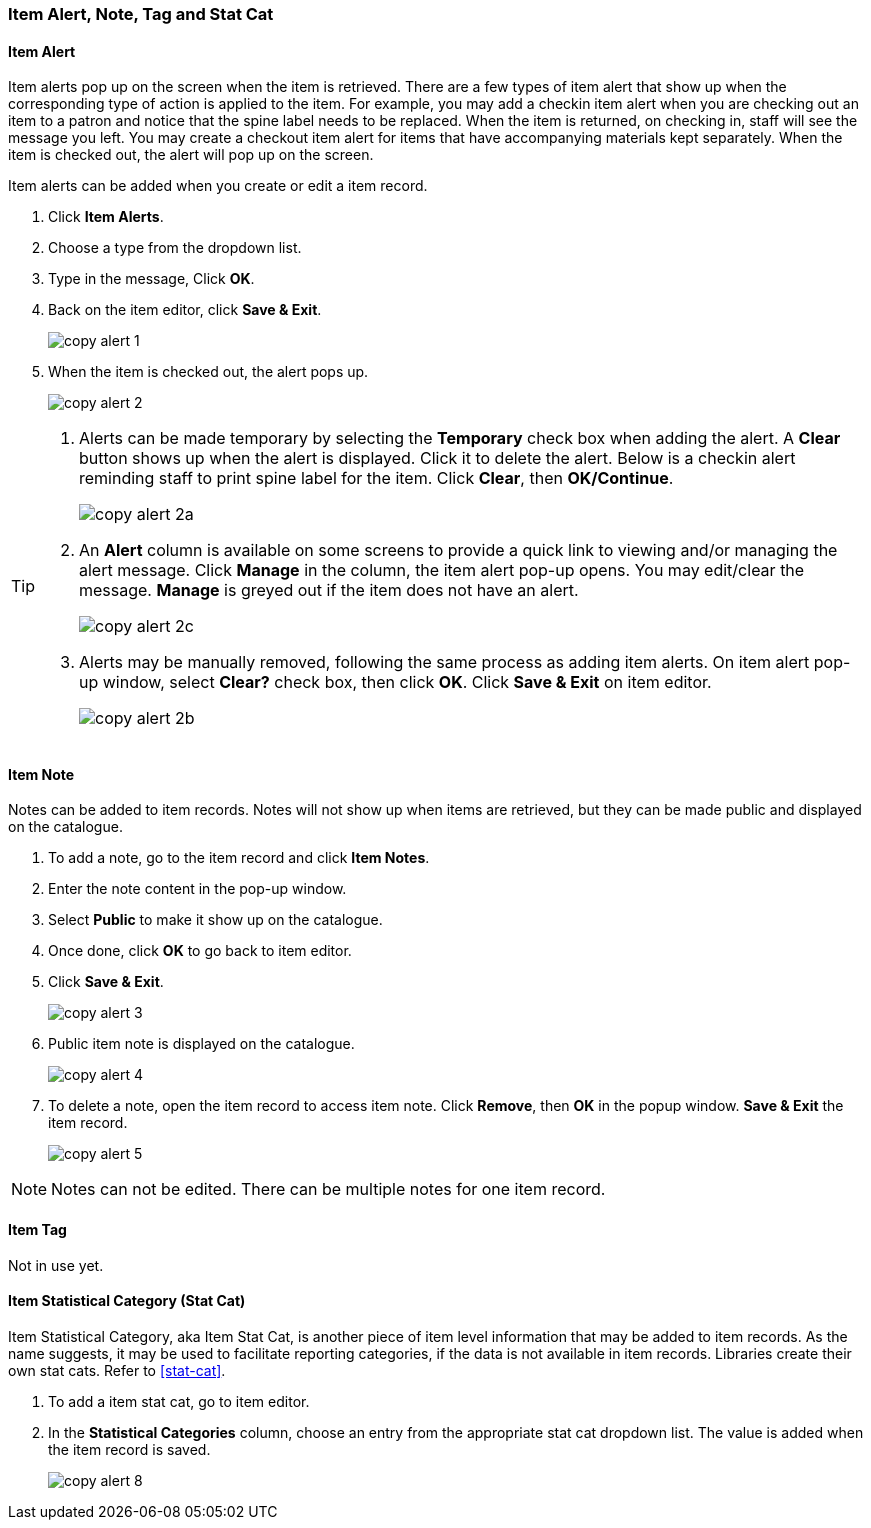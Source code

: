 [[copy-alert]]
Item Alert, Note, Tag and Stat Cat
~~~~~~~~~~~~~~~~~~~~~~~~~~~~~~~~~~~

Item Alert
^^^^^^^^^^

Item alerts pop up on the screen when the item is retrieved. There are a few types of item alert that show up when the corresponding type of action is applied to the item. For example, you may add a checkin item alert when you are checking out an item to a patron and notice that the spine label needs to be replaced. When the item is returned, on checking in, staff will see the message you left. You may create a checkout item alert for items that have accompanying materials kept separately. When the item is checked out, the alert will pop up on the screen.

Item alerts can be added when you create or edit a item record.

. Click *Item Alerts*.
. Choose a type from the dropdown list.
. Type in the message, Click *OK*.
. Back on the item editor, click *Save & Exit*.
+
image::images/cat/copy-alert-1.png[]
+
. When the item is checked out, the alert pops up.
+
image::images/cat/copy-alert-2.png[]

[TIP]
=====

. Alerts can be made temporary by selecting the *Temporary* check box when adding the alert. A *Clear* button shows up when the alert is displayed.  Click it to delete the alert. Below is a checkin alert reminding staff to print spine label for the item. Click *Clear*, then *OK/Continue*.
+
image::images/cat/copy-alert-2a.png[]
+
. An *Alert* column is available on some screens to provide a quick link to viewing and/or managing the alert message.  Click *Manage* in the column, the item alert pop-up opens. You may edit/clear the message. *Manage* is greyed out if the item does not have an alert.
+
image::images/cat/copy-alert-2c.png[]
+
. Alerts may be manually removed, following the same process as adding item alerts. On item alert pop-up window, select *Clear?* check box, then click *OK*. Click *Save & Exit* on item editor.
+
image::images/cat/copy-alert-2b.png[]
=====

Item Note
^^^^^^^^^

Notes can be added to item records. Notes will not show up when items are retrieved, but they can be made public and displayed on the catalogue.

. To add a note, go to the item record and click *Item Notes*.
. Enter the note content in the pop-up window.
. Select *Public*  to make it show up on the catalogue.
. Once done, click *OK* to go back to item editor.
. Click *Save & Exit*.
+
image::images/cat/copy-alert-3.png[]
+
. Public item note is displayed on the catalogue.
+
image::images/cat/copy-alert-4.png[]

. To delete a note, open the item record to access item note. Click *Remove*, then *OK* in the popup window. *Save & Exit* the item record.
+
image::images/cat/copy-alert-5.png[]

[NOTE]
=====
Notes can not be edited. There can be multiple notes for one item record.
=====

Item Tag
^^^^^^^^

Not in use yet.

////
A item tag adds searchable information to item records. Staff and patrons search the copy tag by choosing *Digital Bookplate* on the catalogue.

image::images/cat/copy-alert-7.png[]

Tags are added via *Item Tags* on the item editor. Libraries may pre-create their own tags. Refer to xref:_copy_tag[]

. To add a item tag, go to the item editor.
. Click *Item Tags*.
. Type a letter in the *Tag* box to display the tags, and choose one.
. Click *Add Tag*, then *OK*.
. Click *Save & Exit* on item editor.
+
image::images/cat/copy-alert-6.png[]

OPAC visible item tag is displayed on the catalogue.

image::images/cat/copy-alert-7a.png[]

Item tags can be removed via the same process.

. Click *Remove* beside the selected tag.
. Click *OK* to close the pop-up window.
. Click *Save & Exit* on item editor.

////

Item Statistical Category (Stat Cat)
^^^^^^^^^^^^^^^^^^^^^^^^^^^^^^^^^^^^

Item Statistical Category, aka Item Stat Cat, is another piece of item level information that may be added to item records. As the name suggests, it may be used to facilitate reporting categories, if the data is not available in item records.  Libraries create their own stat cats. Refer to xref:stat-cat[].

. To add a item stat cat, go to item editor.
. In the  *Statistical Categories* column, choose an entry from the appropriate stat cat dropdown list. The value is added when the item record is saved.
+
image::images/cat/copy-alert-8.png[]
